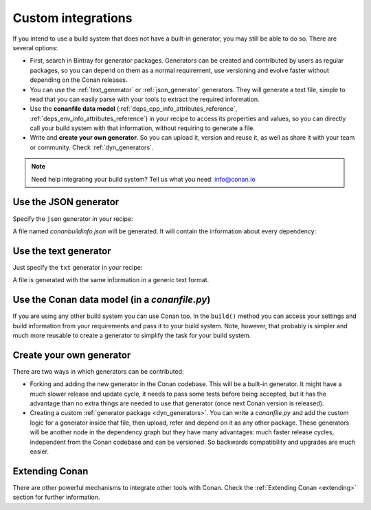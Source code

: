 .. _other_generator:


Custom integrations
===================

If you intend to use a build system that does not have a built-in generator, you may still be
able to do so. There are several options:

- First, search in Bintray for generator packages. Generators can be created and contributed by users as regular packages, so you can depend
  on them as a normal requirement, use versioning and evolve faster without depending on the Conan releases.

- You can use the :ref:`text_generator` or :ref:`json_generator` generators. They will generate a text file, simple to read that you can
  easily parse with your tools to extract the required information.

- Use the **conanfile data model** (:ref:`deps_cpp_info_attributes_reference`, :ref:`deps_env_info_attributes_reference`) in your recipe to
  access its properties and values, so you can directly call your build system with that information, without requiring to generate a file.

- Write and **create your own generator**. So you can upload it, version and reuse it, as well as share it with your team or community.
  Check :ref:`dyn_generators`.

.. note::

    Need help integrating your build system? Tell us what you need: info@conan.io

.. _json_integration:

Use the JSON generator
----------------------

Specify the ``json`` generator in your recipe:

.. code-block:: ini
   :caption: *conanfile.txt*

    [requires]
    fmt/6.1.2
    poco/1.9.4

    [generators]
    json

A file named *conanbuildinfo.json* will be generated. It will contain the information about every dependency:

.. code-block:: json
   :caption: *conanbuildinfo.json*

    {
      "dependencies":
      [
        {
          "name": "fmt",
          "version": "6.1.2",
          "include_paths": [
            "/path/to/.conan/data/fmt/6.1.2/_/_/package/<id>/include"
          ],
          "lib_paths": [
            "/path/to/.conan/data/fmt/6.1.2/_/_/package/<id>/lib"
          ],
          "libs": [
            "fmt"
          ],
          "...": "...",
        },
        {
          "name": "poco",
          "version": "1.10.0",
          "...": "..."
        }
      ]
    }

.. _txt_integration:

Use the text generator
----------------------

Just specify the ``txt`` generator in your recipe:

.. code-block:: text
   :caption: *conanfile.txt*

    [requires]
    poco/1.9.4

    [generators]
    txt

A file is generated with the same information in a generic text format.

.. code-block:: text
   :caption: *conanbuildinfo.txt*

    [includedirs]
    /home/user/.conan/data/poco/1.9.4/_/_/package/58080bce1cc38259eb7c282aa95c25aecde8efe4/include
    /home/user/.conan/data/openssl/1.0.2t/_/_/package/f99afdbf2a1cc98ba2029817b35103455b6a9b77/include
    /home/user/.conan/data/zlib/1.2.11/_/_/package/6af9cc7cb931c5ad942174fd7838eb655717c709/include

    [libdirs]
    /home/user/.conan/data/poco/1.9.4/_/_/package/58080bce1cc38259eb7c282aa95c25aecde8efe4/lib
    /home/user/.conan/data/openssl/1.0.2t/_/_/package/f99afdbf2a1cc98ba2029817b35103455b6a9b77/lib
    /home/user/.conan/data/zlib/1.2.11/_/_/package/6af9cc7cb931c5ad942174fd7838eb655717c709/lib

    [bindirs]
    /home/user/.conan/data/openssl/1.0.2t/_/_/package/f99afdbf2a1cc98ba2029817b35103455b6a9b77/bin

    [resdirs]
    /home/user/.conan/data/openssl/1.0.2t/_/_/package/f99afdbf2a1cc98ba2029817b35103455b6a9b77/res

    [builddirs]
    /home/user/.conan/data/poco/1.9.4/_/_/package/58080bce1cc38259eb7c282aa95c25aecde8efe4/
    /home/user/.conan/data/openssl/1.0.2t/_/_/package/f99afdbf2a1cc98ba2029817b35103455b6a9b77/
    /home/user/.conan/data/zlib/1.2.11/_/_/package/6af9cc7cb931c5ad942174fd7838eb655717c709/

    [libs]
    PocoMongoDB
    PocoNetSSL
    PocoNet
    PocoCrypto
    PocoDataSQLite
    PocoData
    PocoZip
    PocoUtil
    PocoXML
    PocoJSON
    PocoRedis
    PocoFoundation
    rt
    ssl
    crypto
    dl
    pthread
    z

    [system_libs]


    [defines]
    POCO_STATIC=ON
    POCO_NO_AUTOMATIC_LIBS


Use the Conan data model (in a *conanfile.py*)
----------------------------------------------

If you are using any other build system you can use Conan too. In the ``build()`` method you can access your settings and build information
from your requirements and pass it to your build system. Note, however, that probably is simpler and much more reusable to create a
generator to simplify the task for your build system.

.. code-block:: python
   :caption: *conanfile.py*

    from conans import ConanFile


    class MyProjectWithConan(ConanFile):
        settings = "os", "compiler", "build_type", "arch"
        requires = "poco/1.9.0"
        ########### IT'S IMPORTANT TO DECLARE THE TXT GENERATOR TO DEAL WITH A GENERIC BUILD SYSTEM
        generators = "txt"
        default_options = {"poco:shared": False, "openssl:shared": False}

        def imports(self):
            self.copy("*.dll", dst="bin", src="bin") # From bin to bin
            self.copy("*.dylib*", dst="bin", src="lib") # From lib to bin

        def build(self):
            ############ Without any helper ###########
            # Settings
            print(self.settings.os)
            print(self.settings.arch)
            print(self.settings.compiler)

            # Options
            #print(self.options.my_option)
            print(self.options["openssl"].shared)
            print(self.options["poco"].shared)

            # Paths and libraries, all
            print("-------- ALL --------------")
            print(self.deps_cpp_info.include_paths)
            print(self.deps_cpp_info.lib_paths)
            print(self.deps_cpp_info.bin_paths)
            print(self.deps_cpp_info.libs)
            print(self.deps_cpp_info.defines)
            print(self.deps_cpp_info.cflags)
            print(self.deps_cpp_info.cxxflags)
            print(self.deps_cpp_info.sharedlinkflags)
            print(self.deps_cpp_info.exelinkflags)

            # Just from OpenSSL
            print("--------- FROM OPENSSL -------------")
            print(self.deps_cpp_info["openssl"].include_paths)
            print(self.deps_cpp_info["openssl"].lib_paths)
            print(self.deps_cpp_info["openssl"].bin_paths)
            print(self.deps_cpp_info["openssl"].libs)
            print(self.deps_cpp_info["openssl"].defines)
            print(self.deps_cpp_info["openssl"].cflags)
            print(self.deps_cpp_info["openssl"].cxxflags)
            print(self.deps_cpp_info["openssl"].sharedlinkflags)
            print(self.deps_cpp_info["openssl"].exelinkflags)

            # Just from POCO
            print("--------- FROM POCO -------------")
            print(self.deps_cpp_info["poco"].include_paths)
            print(self.deps_cpp_info["poco"].lib_paths)
            print(self.deps_cpp_info["poco"].bin_paths)
            print(self.deps_cpp_info["poco"].libs)
            print(self.deps_cpp_info["poco"].defines)
            print(self.deps_cpp_info["poco"].cflags)
            print(self.deps_cpp_info["poco"].cxxflags)
            print(self.deps_cpp_info["poco"].sharedlinkflags)
            print(self.deps_cpp_info["poco"].exelinkflags)

            # self.run("invoke here your configure, make, or others")
            # self.run("basically you can do what you want with your requirements build info)

            # Environment variables (from requirements self.env_info objects)
            # are automatically applied in the python ``os.environ`` but can be accesible as well:
            print("--------- Globally -------------")
            print(self.env)

            print("--------- FROM MyLib -------------")
            print(self.deps_env_info["MyLib"].some_env_var)

            # User declared variables (from requirements self.user_info objects)
            # are available in the self.deps_user_info object
            print("--------- FROM MyLib -------------")
            print(self.deps_user_info["MyLib"].some_user_var)

Create your own generator
-------------------------

There are two ways in which generators can be contributed:

- Forking and adding the new generator in the Conan codebase. This will be a built-in generator. It might have a much slower release and
  update cycle, it needs to pass some tests before being accepted, but it has the advantage than no extra things are needed to use that
  generator (once next Conan version is released).

- Creating a custom :ref:`generator package <dyn_generators>`. You can write a *conanfile.py* and add the custom logic for a generator
  inside that file, then upload, refer and depend on it as any other package. These generators will be another node in the dependency graph
  but they have many advantages: much faster release cycles, independent from the Conan codebase and can be versioned. So backwards
  compatibility and upgrades are much easier.


Extending Conan
---------------

There are other powerful mechanisms to integrate other tools with Conan. Check the :ref:`Extending Conan <extending>` section for further information.
